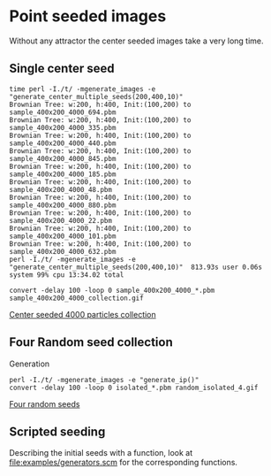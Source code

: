 * Point seeded images
Without any attractor the center seeded images take a very long time.

** Single center seed
#+BEGIN_EXAMPLE
  time perl -I./t/ -mgenerate_images -e "generate_center_multiple_seeds(200,400,10)"
  Brownian Tree: w:200, h:400, Init:(100,200) to sample_400x200_4000_694.pbm
  Brownian Tree: w:200, h:400, Init:(100,200) to sample_400x200_4000_335.pbm
  Brownian Tree: w:200, h:400, Init:(100,200) to sample_400x200_4000_440.pbm
  Brownian Tree: w:200, h:400, Init:(100,200) to sample_400x200_4000_845.pbm
  Brownian Tree: w:200, h:400, Init:(100,200) to sample_400x200_4000_185.pbm
  Brownian Tree: w:200, h:400, Init:(100,200) to sample_400x200_4000_48.pbm
  Brownian Tree: w:200, h:400, Init:(100,200) to sample_400x200_4000_880.pbm
  Brownian Tree: w:200, h:400, Init:(100,200) to sample_400x200_4000_22.pbm
  Brownian Tree: w:200, h:400, Init:(100,200) to sample_400x200_4000_101.pbm
  Brownian Tree: w:200, h:400, Init:(100,200) to sample_400x200_4000_632.pbm
  perl -I./t/ -mgenerate_images -e "generate_center_multiple_seeds(200,400,10)"  813.93s user 0.06s system 99% cpu 13:34.02 total
#+END_EXAMPLE

#+BEGIN_EXAMPLE
  convert -delay 100 -loop 0 sample_400x200_4000_*.pbm sample_400x200_4000_collection.gif
#+END_EXAMPLE

[[file:sample_400x200_4000_collection.gif][Center seeded 4000 particles collection]]

** Four Random seed collection
Generation
#+BEGIN_EXAMPLE
  perl -I./t/ -mgenerate_images -e "generate_ip()"
  convert -delay 100 -loop 0 isolated_*.pbm random_isolated_4.gif
#+END_EXAMPLE
[[file:random_isolated_4.gif][Four random seeds]]

** Scripted seeding
Describing the initial seeds with a function, look at [[file:examples/generators.scm]] for the corresponding functions. 

[[file:sample_scripted_circle.png]] [[file:sample_scripted_square.png]]
